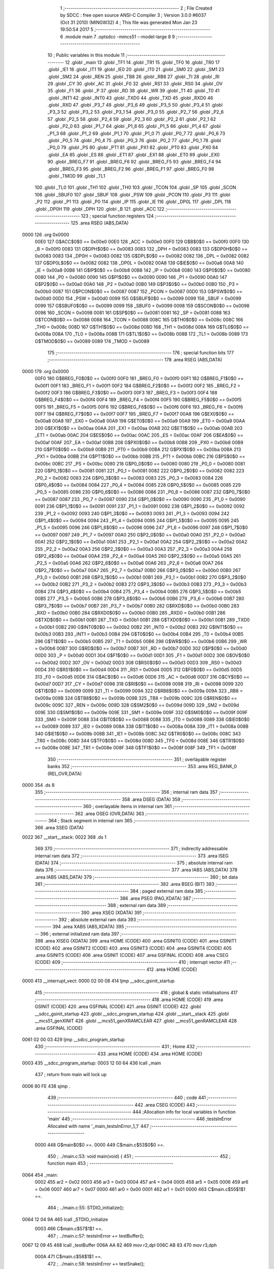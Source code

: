                               1 ;--------------------------------------------------------
                              2 ; File Created by SDCC : free open source ANSI-C Compiler
                              3 ; Version 3.0.0 #6037 (Oct 31 2010) (MINGW32)
                              4 ; This file was generated Mon Jan 23 19:50:54 2017
                              5 ;--------------------------------------------------------
                              6 	.module main
                              7 	.optsdcc -mmcs51 --model-large
                              8 	
                              9 ;--------------------------------------------------------
                             10 ; Public variables in this module
                             11 ;--------------------------------------------------------
                             12 	.globl _main
                             13 	.globl _TF1
                             14 	.globl _TR1
                             15 	.globl _TF0
                             16 	.globl _TR0
                             17 	.globl _IE1
                             18 	.globl _IT1
                             19 	.globl _IE0
                             20 	.globl _IT0
                             21 	.globl _SM0
                             22 	.globl _SM1
                             23 	.globl _SM2
                             24 	.globl _REN
                             25 	.globl _TB8
                             26 	.globl _RB8
                             27 	.globl _TI
                             28 	.globl _RI
                             29 	.globl _CY
                             30 	.globl _AC
                             31 	.globl _F0
                             32 	.globl _RS1
                             33 	.globl _RS0
                             34 	.globl _OV
                             35 	.globl _F1
                             36 	.globl _P
                             37 	.globl _RD
                             38 	.globl _WR
                             39 	.globl _T1
                             40 	.globl _T0
                             41 	.globl _INT1
                             42 	.globl _INT0
                             43 	.globl _TXD0
                             44 	.globl _TXD
                             45 	.globl _RXD0
                             46 	.globl _RXD
                             47 	.globl _P3_7
                             48 	.globl _P3_6
                             49 	.globl _P3_5
                             50 	.globl _P3_4
                             51 	.globl _P3_3
                             52 	.globl _P3_2
                             53 	.globl _P3_1
                             54 	.globl _P3_0
                             55 	.globl _P2_7
                             56 	.globl _P2_6
                             57 	.globl _P2_5
                             58 	.globl _P2_4
                             59 	.globl _P2_3
                             60 	.globl _P2_2
                             61 	.globl _P2_1
                             62 	.globl _P2_0
                             63 	.globl _P1_7
                             64 	.globl _P1_6
                             65 	.globl _P1_5
                             66 	.globl _P1_4
                             67 	.globl _P1_3
                             68 	.globl _P1_2
                             69 	.globl _P1_1
                             70 	.globl _P1_0
                             71 	.globl _P0_7
                             72 	.globl _P0_6
                             73 	.globl _P0_5
                             74 	.globl _P0_4
                             75 	.globl _P0_3
                             76 	.globl _P0_2
                             77 	.globl _P0_1
                             78 	.globl _P0_0
                             79 	.globl _PS
                             80 	.globl _PT1
                             81 	.globl _PX1
                             82 	.globl _PT0
                             83 	.globl _PX0
                             84 	.globl _EA
                             85 	.globl _ES
                             86 	.globl _ET1
                             87 	.globl _EX1
                             88 	.globl _ET0
                             89 	.globl _EX0
                             90 	.globl _BREG_F7
                             91 	.globl _BREG_F6
                             92 	.globl _BREG_F5
                             93 	.globl _BREG_F4
                             94 	.globl _BREG_F3
                             95 	.globl _BREG_F2
                             96 	.globl _BREG_F1
                             97 	.globl _BREG_F0
                             98 	.globl _TMOD
                             99 	.globl _TL1
                            100 	.globl _TL0
                            101 	.globl _TH1
                            102 	.globl _TH0
                            103 	.globl _TCON
                            104 	.globl _SP
                            105 	.globl _SCON
                            106 	.globl _SBUF0
                            107 	.globl _SBUF
                            108 	.globl _PSW
                            109 	.globl _PCON
                            110 	.globl _P3
                            111 	.globl _P2
                            112 	.globl _P1
                            113 	.globl _P0
                            114 	.globl _IP
                            115 	.globl _IE
                            116 	.globl _DP0L
                            117 	.globl _DPL
                            118 	.globl _DP0H
                            119 	.globl _DPH
                            120 	.globl _B
                            121 	.globl _ACC
                            122 ;--------------------------------------------------------
                            123 ; special function registers
                            124 ;--------------------------------------------------------
                            125 	.area RSEG    (ABS,DATA)
   0000                     126 	.org 0x0000
                    00E0    127 G$ACC$0$0 == 0x00e0
                    00E0    128 _ACC	=	0x00e0
                    00F0    129 G$B$0$0 == 0x00f0
                    00F0    130 _B	=	0x00f0
                    0083    131 G$DPH$0$0 == 0x0083
                    0083    132 _DPH	=	0x0083
                    0083    133 G$DP0H$0$0 == 0x0083
                    0083    134 _DP0H	=	0x0083
                    0082    135 G$DPL$0$0 == 0x0082
                    0082    136 _DPL	=	0x0082
                    0082    137 G$DP0L$0$0 == 0x0082
                    0082    138 _DP0L	=	0x0082
                    00A8    139 G$IE$0$0 == 0x00a8
                    00A8    140 _IE	=	0x00a8
                    00B8    141 G$IP$0$0 == 0x00b8
                    00B8    142 _IP	=	0x00b8
                    0080    143 G$P0$0$0 == 0x0080
                    0080    144 _P0	=	0x0080
                    0090    145 G$P1$0$0 == 0x0090
                    0090    146 _P1	=	0x0090
                    00A0    147 G$P2$0$0 == 0x00a0
                    00A0    148 _P2	=	0x00a0
                    00B0    149 G$P3$0$0 == 0x00b0
                    00B0    150 _P3	=	0x00b0
                    0087    151 G$PCON$0$0 == 0x0087
                    0087    152 _PCON	=	0x0087
                    00D0    153 G$PSW$0$0 == 0x00d0
                    00D0    154 _PSW	=	0x00d0
                    0099    155 G$SBUF$0$0 == 0x0099
                    0099    156 _SBUF	=	0x0099
                    0099    157 G$SBUF0$0$0 == 0x0099
                    0099    158 _SBUF0	=	0x0099
                    0098    159 G$SCON$0$0 == 0x0098
                    0098    160 _SCON	=	0x0098
                    0081    161 G$SP$0$0 == 0x0081
                    0081    162 _SP	=	0x0081
                    0088    163 G$TCON$0$0 == 0x0088
                    0088    164 _TCON	=	0x0088
                    008C    165 G$TH0$0$0 == 0x008c
                    008C    166 _TH0	=	0x008c
                    008D    167 G$TH1$0$0 == 0x008d
                    008D    168 _TH1	=	0x008d
                    008A    169 G$TL0$0$0 == 0x008a
                    008A    170 _TL0	=	0x008a
                    008B    171 G$TL1$0$0 == 0x008b
                    008B    172 _TL1	=	0x008b
                    0089    173 G$TMOD$0$0 == 0x0089
                    0089    174 _TMOD	=	0x0089
                            175 ;--------------------------------------------------------
                            176 ; special function bits
                            177 ;--------------------------------------------------------
                            178 	.area RSEG    (ABS,DATA)
   0000                     179 	.org 0x0000
                    00F0    180 G$BREG_F0$0$0 == 0x00f0
                    00F0    181 _BREG_F0	=	0x00f0
                    00F1    182 G$BREG_F1$0$0 == 0x00f1
                    00F1    183 _BREG_F1	=	0x00f1
                    00F2    184 G$BREG_F2$0$0 == 0x00f2
                    00F2    185 _BREG_F2	=	0x00f2
                    00F3    186 G$BREG_F3$0$0 == 0x00f3
                    00F3    187 _BREG_F3	=	0x00f3
                    00F4    188 G$BREG_F4$0$0 == 0x00f4
                    00F4    189 _BREG_F4	=	0x00f4
                    00F5    190 G$BREG_F5$0$0 == 0x00f5
                    00F5    191 _BREG_F5	=	0x00f5
                    00F6    192 G$BREG_F6$0$0 == 0x00f6
                    00F6    193 _BREG_F6	=	0x00f6
                    00F7    194 G$BREG_F7$0$0 == 0x00f7
                    00F7    195 _BREG_F7	=	0x00f7
                    00A8    196 G$EX0$0$0 == 0x00a8
                    00A8    197 _EX0	=	0x00a8
                    00A9    198 G$ET0$0$0 == 0x00a9
                    00A9    199 _ET0	=	0x00a9
                    00AA    200 G$EX1$0$0 == 0x00aa
                    00AA    201 _EX1	=	0x00aa
                    00AB    202 G$ET1$0$0 == 0x00ab
                    00AB    203 _ET1	=	0x00ab
                    00AC    204 G$ES$0$0 == 0x00ac
                    00AC    205 _ES	=	0x00ac
                    00AF    206 G$EA$0$0 == 0x00af
                    00AF    207 _EA	=	0x00af
                    00B8    208 G$PX0$0$0 == 0x00b8
                    00B8    209 _PX0	=	0x00b8
                    00B9    210 G$PT0$0$0 == 0x00b9
                    00B9    211 _PT0	=	0x00b9
                    00BA    212 G$PX1$0$0 == 0x00ba
                    00BA    213 _PX1	=	0x00ba
                    00BB    214 G$PT1$0$0 == 0x00bb
                    00BB    215 _PT1	=	0x00bb
                    00BC    216 G$PS$0$0 == 0x00bc
                    00BC    217 _PS	=	0x00bc
                    0080    218 G$P0_0$0$0 == 0x0080
                    0080    219 _P0_0	=	0x0080
                    0081    220 G$P0_1$0$0 == 0x0081
                    0081    221 _P0_1	=	0x0081
                    0082    222 G$P0_2$0$0 == 0x0082
                    0082    223 _P0_2	=	0x0082
                    0083    224 G$P0_3$0$0 == 0x0083
                    0083    225 _P0_3	=	0x0083
                    0084    226 G$P0_4$0$0 == 0x0084
                    0084    227 _P0_4	=	0x0084
                    0085    228 G$P0_5$0$0 == 0x0085
                    0085    229 _P0_5	=	0x0085
                    0086    230 G$P0_6$0$0 == 0x0086
                    0086    231 _P0_6	=	0x0086
                    0087    232 G$P0_7$0$0 == 0x0087
                    0087    233 _P0_7	=	0x0087
                    0090    234 G$P1_0$0$0 == 0x0090
                    0090    235 _P1_0	=	0x0090
                    0091    236 G$P1_1$0$0 == 0x0091
                    0091    237 _P1_1	=	0x0091
                    0092    238 G$P1_2$0$0 == 0x0092
                    0092    239 _P1_2	=	0x0092
                    0093    240 G$P1_3$0$0 == 0x0093
                    0093    241 _P1_3	=	0x0093
                    0094    242 G$P1_4$0$0 == 0x0094
                    0094    243 _P1_4	=	0x0094
                    0095    244 G$P1_5$0$0 == 0x0095
                    0095    245 _P1_5	=	0x0095
                    0096    246 G$P1_6$0$0 == 0x0096
                    0096    247 _P1_6	=	0x0096
                    0097    248 G$P1_7$0$0 == 0x0097
                    0097    249 _P1_7	=	0x0097
                    00A0    250 G$P2_0$0$0 == 0x00a0
                    00A0    251 _P2_0	=	0x00a0
                    00A1    252 G$P2_1$0$0 == 0x00a1
                    00A1    253 _P2_1	=	0x00a1
                    00A2    254 G$P2_2$0$0 == 0x00a2
                    00A2    255 _P2_2	=	0x00a2
                    00A3    256 G$P2_3$0$0 == 0x00a3
                    00A3    257 _P2_3	=	0x00a3
                    00A4    258 G$P2_4$0$0 == 0x00a4
                    00A4    259 _P2_4	=	0x00a4
                    00A5    260 G$P2_5$0$0 == 0x00a5
                    00A5    261 _P2_5	=	0x00a5
                    00A6    262 G$P2_6$0$0 == 0x00a6
                    00A6    263 _P2_6	=	0x00a6
                    00A7    264 G$P2_7$0$0 == 0x00a7
                    00A7    265 _P2_7	=	0x00a7
                    00B0    266 G$P3_0$0$0 == 0x00b0
                    00B0    267 _P3_0	=	0x00b0
                    00B1    268 G$P3_1$0$0 == 0x00b1
                    00B1    269 _P3_1	=	0x00b1
                    00B2    270 G$P3_2$0$0 == 0x00b2
                    00B2    271 _P3_2	=	0x00b2
                    00B3    272 G$P3_3$0$0 == 0x00b3
                    00B3    273 _P3_3	=	0x00b3
                    00B4    274 G$P3_4$0$0 == 0x00b4
                    00B4    275 _P3_4	=	0x00b4
                    00B5    276 G$P3_5$0$0 == 0x00b5
                    00B5    277 _P3_5	=	0x00b5
                    00B6    278 G$P3_6$0$0 == 0x00b6
                    00B6    279 _P3_6	=	0x00b6
                    00B7    280 G$P3_7$0$0 == 0x00b7
                    00B7    281 _P3_7	=	0x00b7
                    00B0    282 G$RXD$0$0 == 0x00b0
                    00B0    283 _RXD	=	0x00b0
                    00B0    284 G$RXD0$0$0 == 0x00b0
                    00B0    285 _RXD0	=	0x00b0
                    00B1    286 G$TXD$0$0 == 0x00b1
                    00B1    287 _TXD	=	0x00b1
                    00B1    288 G$TXD0$0$0 == 0x00b1
                    00B1    289 _TXD0	=	0x00b1
                    00B2    290 G$INT0$0$0 == 0x00b2
                    00B2    291 _INT0	=	0x00b2
                    00B3    292 G$INT1$0$0 == 0x00b3
                    00B3    293 _INT1	=	0x00b3
                    00B4    294 G$T0$0$0 == 0x00b4
                    00B4    295 _T0	=	0x00b4
                    00B5    296 G$T1$0$0 == 0x00b5
                    00B5    297 _T1	=	0x00b5
                    00B6    298 G$WR$0$0 == 0x00b6
                    00B6    299 _WR	=	0x00b6
                    00B7    300 G$RD$0$0 == 0x00b7
                    00B7    301 _RD	=	0x00b7
                    00D0    302 G$P$0$0 == 0x00d0
                    00D0    303 _P	=	0x00d0
                    00D1    304 G$F1$0$0 == 0x00d1
                    00D1    305 _F1	=	0x00d1
                    00D2    306 G$OV$0$0 == 0x00d2
                    00D2    307 _OV	=	0x00d2
                    00D3    308 G$RS0$0$0 == 0x00d3
                    00D3    309 _RS0	=	0x00d3
                    00D4    310 G$RS1$0$0 == 0x00d4
                    00D4    311 _RS1	=	0x00d4
                    00D5    312 G$F0$0$0 == 0x00d5
                    00D5    313 _F0	=	0x00d5
                    00D6    314 G$AC$0$0 == 0x00d6
                    00D6    315 _AC	=	0x00d6
                    00D7    316 G$CY$0$0 == 0x00d7
                    00D7    317 _CY	=	0x00d7
                    0098    318 G$RI$0$0 == 0x0098
                    0098    319 _RI	=	0x0098
                    0099    320 G$TI$0$0 == 0x0099
                    0099    321 _TI	=	0x0099
                    009A    322 G$RB8$0$0 == 0x009a
                    009A    323 _RB8	=	0x009a
                    009B    324 G$TB8$0$0 == 0x009b
                    009B    325 _TB8	=	0x009b
                    009C    326 G$REN$0$0 == 0x009c
                    009C    327 _REN	=	0x009c
                    009D    328 G$SM2$0$0 == 0x009d
                    009D    329 _SM2	=	0x009d
                    009E    330 G$SM1$0$0 == 0x009e
                    009E    331 _SM1	=	0x009e
                    009F    332 G$SM0$0$0 == 0x009f
                    009F    333 _SM0	=	0x009f
                    0088    334 G$IT0$0$0 == 0x0088
                    0088    335 _IT0	=	0x0088
                    0089    336 G$IE0$0$0 == 0x0089
                    0089    337 _IE0	=	0x0089
                    008A    338 G$IT1$0$0 == 0x008a
                    008A    339 _IT1	=	0x008a
                    008B    340 G$IE1$0$0 == 0x008b
                    008B    341 _IE1	=	0x008b
                    008C    342 G$TR0$0$0 == 0x008c
                    008C    343 _TR0	=	0x008c
                    008D    344 G$TF0$0$0 == 0x008d
                    008D    345 _TF0	=	0x008d
                    008E    346 G$TR1$0$0 == 0x008e
                    008E    347 _TR1	=	0x008e
                    008F    348 G$TF1$0$0 == 0x008f
                    008F    349 _TF1	=	0x008f
                            350 ;--------------------------------------------------------
                            351 ; overlayable register banks
                            352 ;--------------------------------------------------------
                            353 	.area REG_BANK_0	(REL,OVR,DATA)
   0000                     354 	.ds 8
                            355 ;--------------------------------------------------------
                            356 ; internal ram data
                            357 ;--------------------------------------------------------
                            358 	.area DSEG    (DATA)
                            359 ;--------------------------------------------------------
                            360 ; overlayable items in internal ram 
                            361 ;--------------------------------------------------------
                            362 	.area OSEG    (OVR,DATA)
                            363 ;--------------------------------------------------------
                            364 ; Stack segment in internal ram 
                            365 ;--------------------------------------------------------
                            366 	.area	SSEG	(DATA)
   0022                     367 __start__stack:
   0022                     368 	.ds	1
                            369 
                            370 ;--------------------------------------------------------
                            371 ; indirectly addressable internal ram data
                            372 ;--------------------------------------------------------
                            373 	.area ISEG    (DATA)
                            374 ;--------------------------------------------------------
                            375 ; absolute internal ram data
                            376 ;--------------------------------------------------------
                            377 	.area IABS    (ABS,DATA)
                            378 	.area IABS    (ABS,DATA)
                            379 ;--------------------------------------------------------
                            380 ; bit data
                            381 ;--------------------------------------------------------
                            382 	.area BSEG    (BIT)
                            383 ;--------------------------------------------------------
                            384 ; paged external ram data
                            385 ;--------------------------------------------------------
                            386 	.area PSEG    (PAG,XDATA)
                            387 ;--------------------------------------------------------
                            388 ; external ram data
                            389 ;--------------------------------------------------------
                            390 	.area XSEG    (XDATA)
                            391 ;--------------------------------------------------------
                            392 ; absolute external ram data
                            393 ;--------------------------------------------------------
                            394 	.area XABS    (ABS,XDATA)
                            395 ;--------------------------------------------------------
                            396 ; external initialized ram data
                            397 ;--------------------------------------------------------
                            398 	.area XISEG   (XDATA)
                            399 	.area HOME    (CODE)
                            400 	.area GSINIT0 (CODE)
                            401 	.area GSINIT1 (CODE)
                            402 	.area GSINIT2 (CODE)
                            403 	.area GSINIT3 (CODE)
                            404 	.area GSINIT4 (CODE)
                            405 	.area GSINIT5 (CODE)
                            406 	.area GSINIT  (CODE)
                            407 	.area GSFINAL (CODE)
                            408 	.area CSEG    (CODE)
                            409 ;--------------------------------------------------------
                            410 ; interrupt vector 
                            411 ;--------------------------------------------------------
                            412 	.area HOME    (CODE)
   0000                     413 __interrupt_vect:
   0000 02 00 08            414 	ljmp	__sdcc_gsinit_startup
                            415 ;--------------------------------------------------------
                            416 ; global & static initialisations
                            417 ;--------------------------------------------------------
                            418 	.area HOME    (CODE)
                            419 	.area GSINIT  (CODE)
                            420 	.area GSFINAL (CODE)
                            421 	.area GSINIT  (CODE)
                            422 	.globl __sdcc_gsinit_startup
                            423 	.globl __sdcc_program_startup
                            424 	.globl __start__stack
                            425 	.globl __mcs51_genXINIT
                            426 	.globl __mcs51_genXRAMCLEAR
                            427 	.globl __mcs51_genRAMCLEAR
                            428 	.area GSFINAL (CODE)
   0061 02 00 03            429 	ljmp	__sdcc_program_startup
                            430 ;--------------------------------------------------------
                            431 ; Home
                            432 ;--------------------------------------------------------
                            433 	.area HOME    (CODE)
                            434 	.area HOME    (CODE)
   0003                     435 __sdcc_program_startup:
   0003 12 00 64            436 	lcall	_main
                            437 ;	return from main will lock up
   0006 80 FE               438 	sjmp .
                            439 ;--------------------------------------------------------
                            440 ; code
                            441 ;--------------------------------------------------------
                            442 	.area CSEG    (CODE)
                            443 ;------------------------------------------------------------
                            444 ;Allocation info for local variables in function 'main'
                            445 ;------------------------------------------------------------
                            446 ;testsInError              Allocated with name '_main_testsInError_1_1'
                            447 ;------------------------------------------------------------
                    0000    448 	G$main$0$0 ==.
                    0000    449 	C$main.c$53$0$0 ==.
                            450 ;	../main.c:53: void main(void) {
                            451 ;	-----------------------------------------
                            452 ;	 function main
                            453 ;	-----------------------------------------
   0064                     454 _main:
                    0002    455 	ar2 = 0x02
                    0003    456 	ar3 = 0x03
                    0004    457 	ar4 = 0x04
                    0005    458 	ar5 = 0x05
                    0006    459 	ar6 = 0x06
                    0007    460 	ar7 = 0x07
                    0000    461 	ar0 = 0x00
                    0001    462 	ar1 = 0x01
                    0000    463 	C$main.c$55$1$1 ==.
                            464 ;	../main.c:55: STDIO_initialize();
   0064 12 04 9A            465 	lcall	_STDIO_initialize
                    0003    466 	C$main.c$57$1$1 ==.
                            467 ;	../main.c:57: testsInError += testBuffer();
   0067 12 09 45            468 	lcall	_testBuffer
   006A AA 82               469 	mov	r2,dpl
   006C AB 83               470 	mov	r3,dph
                    000A    471 	C$main.c$58$1$1 ==.
                            472 ;	../main.c:58: testsInError += testSnake();
   006E C0 02               473 	push	ar2
   0070 C0 03               474 	push	ar3
   0072 12 1E 05            475 	lcall	_testSnake
   0075 AC 82               476 	mov	r4,dpl
   0077 AD 83               477 	mov	r5,dph
   0079 D0 03               478 	pop	ar3
   007B D0 02               479 	pop	ar2
   007D EC                  480 	mov	a,r4
   007E 2A                  481 	add	a,r2
   007F FA                  482 	mov	r2,a
   0080 ED                  483 	mov	a,r5
   0081 3B                  484 	addc	a,r3
   0082 FB                  485 	mov	r3,a
                    001F    486 	C$main.c$59$1$1 ==.
                            487 ;	../main.c:59: testsInError += testKeyboard();
   0083 C0 02               488 	push	ar2
   0085 C0 03               489 	push	ar3
   0087 12 20 55            490 	lcall	_testKeyboard
   008A AC 82               491 	mov	r4,dpl
   008C AD 83               492 	mov	r5,dph
   008E D0 03               493 	pop	ar3
   0090 D0 02               494 	pop	ar2
   0092 EC                  495 	mov	a,r4
   0093 2A                  496 	add	a,r2
   0094 FA                  497 	mov	r2,a
   0095 ED                  498 	mov	a,r5
   0096 3B                  499 	addc	a,r3
   0097 FB                  500 	mov	r3,a
                    0034    501 	C$main.c$60$1$1 ==.
                            502 ;	../main.c:60: testsInError += testFruit();
   0098 C0 02               503 	push	ar2
   009A C0 03               504 	push	ar3
   009C 12 25 DF            505 	lcall	_testFruit
   009F AC 82               506 	mov	r4,dpl
   00A1 AD 83               507 	mov	r5,dph
   00A3 D0 03               508 	pop	ar3
   00A5 D0 02               509 	pop	ar2
   00A7 EC                  510 	mov	a,r4
   00A8 2A                  511 	add	a,r2
   00A9 FA                  512 	mov	r2,a
   00AA ED                  513 	mov	a,r5
   00AB 3B                  514 	addc	a,r3
   00AC FB                  515 	mov	r3,a
                    0049    516 	C$main.c$61$1$1 ==.
                            517 ;	../main.c:61: testsInError += testGameboard();
   00AD C0 02               518 	push	ar2
   00AF C0 03               519 	push	ar3
   00B1 12 31 9A            520 	lcall	_testGameboard
   00B4 AC 82               521 	mov	r4,dpl
   00B6 AD 83               522 	mov	r5,dph
   00B8 D0 03               523 	pop	ar3
   00BA D0 02               524 	pop	ar2
   00BC EC                  525 	mov	a,r4
   00BD 2A                  526 	add	a,r2
   00BE FA                  527 	mov	r2,a
   00BF ED                  528 	mov	a,r5
   00C0 3B                  529 	addc	a,r3
   00C1 FB                  530 	mov	r3,a
                    005E    531 	C$main.c$62$1$1 ==.
                            532 ;	../main.c:62: testsInError += testRand();
   00C2 C0 02               533 	push	ar2
   00C4 C0 03               534 	push	ar3
   00C6 12 32 69            535 	lcall	_testRand
   00C9 AC 82               536 	mov	r4,dpl
   00CB AD 83               537 	mov	r5,dph
   00CD D0 03               538 	pop	ar3
   00CF D0 02               539 	pop	ar2
   00D1 EC                  540 	mov	a,r4
   00D2 2A                  541 	add	a,r2
   00D3 FA                  542 	mov	r2,a
   00D4 ED                  543 	mov	a,r5
   00D5 3B                  544 	addc	a,r3
   00D6 FB                  545 	mov	r3,a
                    0073    546 	C$main.c$64$1$1 ==.
                            547 ;	../main.c:64: printf("%d tests en erreur", testsInError);
   00D7 C0 02               548 	push	ar2
   00D9 C0 03               549 	push	ar3
   00DB 74 B2               550 	mov	a,#__str_0
   00DD C0 E0               551 	push	acc
   00DF 74 3D               552 	mov	a,#(__str_0 >> 8)
   00E1 C0 E0               553 	push	acc
   00E3 74 80               554 	mov	a,#0x80
   00E5 C0 E0               555 	push	acc
   00E7 12 35 7C            556 	lcall	_printf
   00EA E5 81               557 	mov	a,sp
   00EC 24 FB               558 	add	a,#0xfb
   00EE F5 81               559 	mov	sp,a
                    008C    560 	C$main.c$66$1$1 ==.
                            561 ;	../main.c:66: while(1);
   00F0                     562 00102$:
                    008C    563 	C$main.c$67$1$1 ==.
                    008C    564 	XG$main$0$0 ==.
   00F0 80 FE               565 	sjmp	00102$
                            566 	.area CSEG    (CODE)
                            567 	.area CONST   (CODE)
                    0000    568 Fmain$_str_0$0$0 == .
   3DB2                     569 __str_0:
   3DB2 25 64 20 74 65 73   570 	.ascii "%d tests en erreur"
        74 73 20 65 6E 20
        65 72 72 65 75 72
   3DC4 00                  571 	.db 0x00
                            572 	.area XINIT   (CODE)
                            573 	.area CABS    (ABS,CODE)
